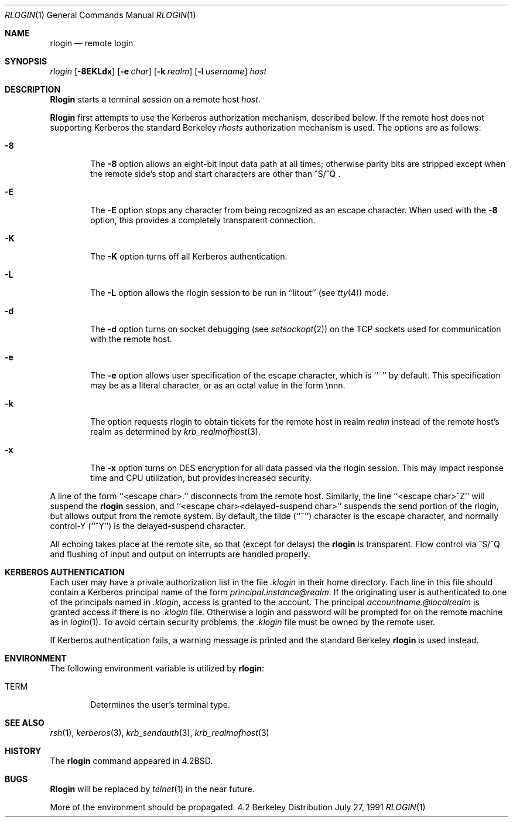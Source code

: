 .\" Copyright (c) 1983, 1990 The Regents of the University of California.
.\" All rights reserved.
.\"
.\" Redistribution and use in source and binary forms, with or without
.\" modification, are permitted provided that the following conditions
.\" are met:
.\" 1. Redistributions of source code must retain the above copyright
.\"    notice, this list of conditions and the following disclaimer.
.\" 2. Redistributions in binary form must reproduce the above copyright
.\"    notice, this list of conditions and the following disclaimer in the
.\"    documentation and/or other materials provided with the distribution.
.\" 3. All advertising materials mentioning features or use of this software
.\"    must display the following acknowledgement:
.\"	This product includes software developed by the University of
.\"	California, Berkeley and its contributors.
.\" 4. Neither the name of the University nor the names of its contributors
.\"    may be used to endorse or promote products derived from this software
.\"    without specific prior written permission.
.\"
.\" THIS SOFTWARE IS PROVIDED BY THE REGENTS AND CONTRIBUTORS ``AS IS'' AND
.\" ANY EXPRESS OR IMPLIED WARRANTIES, INCLUDING, BUT NOT LIMITED TO, THE
.\" IMPLIED WARRANTIES OF MERCHANTABILITY AND FITNESS FOR A PARTICULAR PURPOSE
.\" ARE DISCLAIMED.  IN NO EVENT SHALL THE REGENTS OR CONTRIBUTORS BE LIABLE
.\" FOR ANY DIRECT, INDIRECT, INCIDENTAL, SPECIAL, EXEMPLARY, OR CONSEQUENTIAL
.\" DAMAGES (INCLUDING, BUT NOT LIMITED TO, PROCUREMENT OF SUBSTITUTE GOODS
.\" OR SERVICES; LOSS OF USE, DATA, OR PROFITS; OR BUSINESS INTERRUPTION)
.\" HOWEVER CAUSED AND ON ANY THEORY OF LIABILITY, WHETHER IN CONTRACT, STRICT
.\" LIABILITY, OR TORT (INCLUDING NEGLIGENCE OR OTHERWISE) ARISING IN ANY WAY
.\" OUT OF THE USE OF THIS SOFTWARE, EVEN IF ADVISED OF THE POSSIBILITY OF
.\" SUCH DAMAGE.
.\"
.\"	from: @(#)rlogin.1	6.19 (Berkeley) 7/27/91
.\"	$Id: rlogin.1,v 1.1 1996/07/15 09:14:11 dholland Exp $
.\"
.Dd July 27, 1991
.Dt RLOGIN 1
.Os BSD 4.2
.Sh NAME
.Nm rlogin
.Nd remote login
.Sh SYNOPSIS
.Ar rlogin
.Op Fl 8EKLdx
.Op Fl e Ar char
.Op Fl k Ar realm
.Op Fl l Ar username
.Ar host
.Sh DESCRIPTION
.Nm Rlogin
starts a terminal session on a remote host
.Ar host  .
.Pp
.Nm Rlogin
first attempts to use the Kerberos authorization mechanism, described below.
If the remote host does not supporting Kerberos the standard Berkeley
.Pa rhosts
authorization mechanism is used.
The options are as follows:
.Bl -tag -width flag
.It Fl 8
The
.Fl 8
option allows an eight-bit input data path at all times; otherwise
parity bits are stripped except when the remote side's stop and start
characters are other than
^S/^Q .
.It Fl E
The
.Fl E
option stops any character from being recognized as an escape character.
When used with the
.Fl 8
option, this provides a completely transparent connection.
.It Fl K
The
.Fl K
option turns off all Kerberos authentication.
.It Fl L
The
.Fl L
option allows the rlogin session to be run in ``litout'' (see
.Xr tty 4 )
mode.
.It Fl d
The
.Fl d
option turns on socket debugging (see
.Xr setsockopt 2 )
on the TCP sockets used for communication with the remote host.
.It Fl e
The
.Fl e
option allows user specification of the escape character, which is
``~'' by default.
This specification may be as a literal character, or as an octal
value in the form \ennn.
.It Fl k
The
.FL k
option requests rlogin to obtain tickets for the remote host
in realm
.Ar realm
instead of the remote host's realm as determined by
.Xr krb_realmofhost  3  .
.It Fl x
The
.Fl x
option turns on
.Tn DES
encryption for all data passed via the
rlogin session.
This may impact response time and
.Tn CPU
utilization, but provides
increased security.
.El
.Pp
A line of the form ``<escape char>.'' disconnects from the remote host.
Similarly, the line ``<escape char>^Z'' will suspend the
.Nm rlogin
session, and ``<escape char><delayed-suspend char>'' suspends the
send portion of the rlogin, but allows output from the remote system.
By default, the tilde (``~'') character is the escape character, and
normally control-Y (``^Y'') is the delayed-suspend character.
.Pp
All echoing takes place at the remote site, so that (except for delays)
the
.Nm rlogin
is transparent.
Flow control via ^S/^Q and flushing of input and output on interrupts
are handled properly.
.Sh KERBEROS AUTHENTICATION
Each user may have a private authorization list in the file
.Pa .klogin
in their home directory.
Each line in this file should contain a Kerberos principal name of the
form
.Ar principal.instance@realm  .
If the originating user is authenticated to one of the principals named
in
.Pa .klogin ,
access is granted to the account.
The principal
.Ar accountname.@localrealm
is granted access if
there is no
.Pa .klogin
file.
Otherwise a login and password will be prompted for on the remote machine
as in
.Xr login  1  .
To avoid certain security problems, the
.Pa .klogin
file must be owned by
the remote user.
.Pp
If Kerberos authentication fails, a warning message is printed and the
standard Berkeley
.Nm rlogin
is used instead.
.Sh ENVIRONMENT
The following environment variable is utilized by
.Nm rlogin :
.Bl -tag -width TERM
.It Ev TERM
Determines the user's terminal type.
.El
.Sh SEE ALSO
.Xr rsh 1 ,
.Xr kerberos 3 ,
.Xr krb_sendauth 3 ,
.Xr krb_realmofhost 3
.Sh HISTORY
The
.Nm rlogin
command appeared in
.Bx 4.2 .
.Sh BUGS
.Nm Rlogin
will be replaced by
.Xr telnet  1
in the near future.
.Pp
More of the environment should be propagated.

